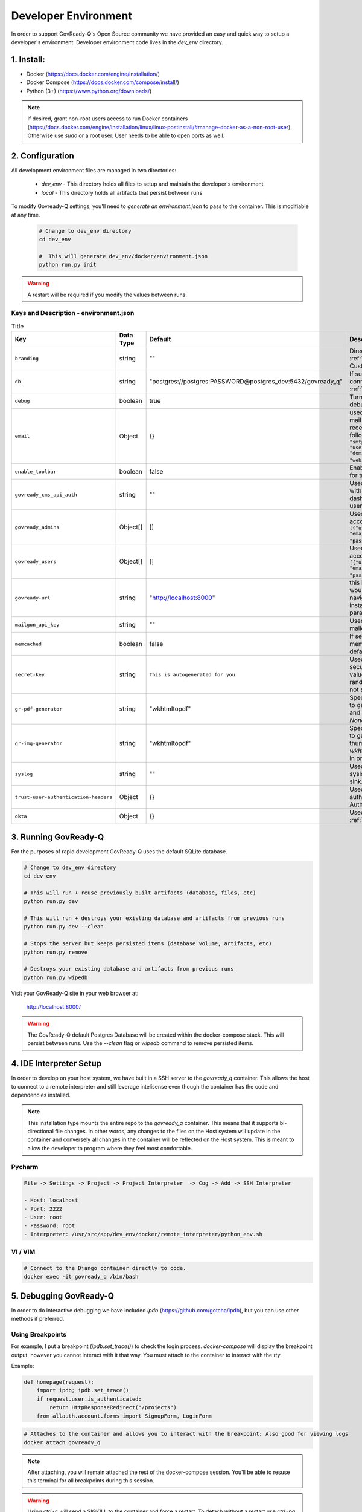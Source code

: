 .. Copyright (C) 2020 GovReady PBC

.. _Developer Environment:

Developer Environment
======================

.. meta::
  :description: This document will guide you through the GovReady-Q developer environment installation process.

In order to support GovReady-Q's Open Source community we have provided an easy and quick way to setup a developer's environment.
Developer environment code lives in the `dev_env` directory.

1. Install:
-----------
- Docker (https://docs.docker.com/engine/installation/)
- Docker Compose (https://docs.docker.com/compose/install/)
- Python (3+) (https://www.python.org/downloads/)

.. note::
   If desired, grant non-root users access to run Docker containers (https://docs.docker.com/engine/installation/linux/linux-postinstall/#manage-docker-as-a-non-root-user).  Otherwise use `sudo` or a root user.  User needs to be able to open ports as well.

.. _Developer Environment Configuration:

2. Configuration
----------------

All development environment files are managed in two directories:

    - `dev_env` - This directory holds all files to setup and maintain the developer's environment
    - `local` - This directory holds all artifacts that persist between runs


To modify Govready-Q settings, you'll need to `generate an environment.json` to pass to the container.  This is modifiable at any time.

    .. code-block:: bash

        # Change to dev_env directory
        cd dev_env

        #  This will generate dev_env/docker/environment.json
        python run.py init


.. warning::
   A restart will be required if you modify the values between runs.


.. _Keys and Description:

Keys and Description - environment.json
~~~~~~~~~~~~~~~~~~~~~~~~~~~~~~~~~~~~~~~

.. list-table:: Title
   :header-rows: 1

   * - Key
     - Data Type
     - Default
     - Description
   * - ``branding``
     - string
     - ""
     - Directory name used for :ref:`custom branding<Applying Custom Organization Branding>`.
   * - ``db``
     - string
     - "postgres://postgres:PASSWORD@postgres_dev:5432/govready_q"
     - If supplied, this is the DB connection used. See :ref:`Database Support`.
   * - ``debug``
     - boolean
     - true
     - Turns on certain debug/development settings.
   * - ``email``
     - Object
     - {}
     - used to configure access to a mail server for sending and receiving email. Object has the following format: ``{"host": "smtp.server.com", "port": "587", "user": "...", "pw": "....",   "domain": "webserver.example.com"}``.
   * - ``enable_toolbar``
     - boolean
     - false
     - Enables Django Debug Toolbar in for troubleshooting
   * - ``govready_cms_api_auth``
     - string
     - ""
     - Used to store API key to interact with GovReady’s CMS agent and dashboard. Not relevant to most users.
   * - ``govready_admins``
     - Object[]
     - []
     - Used to create "Administrator" accounts during install Ex: ``[{"username": "username", "email":"first.last@example.com", "password": "REPLACEME"}]``.
   * - ``govready_users``
     - Object[]
     - []
     - Used to create regular user accounts during install Ex: ``[{"username": "username", "email":"first.last@example.com", "password": "REPLACEME"}]``.
   * - ``govready-url``
     - string
     - "http://localhost:8000"
     - this is the fully qualified URL that would appear in public URLS to navigate to the GovReady instance. This is the preferred parameter
   * - ``mailgun_api_key``
     - string
     - ""
     - Used to hold API key for using mailgun to send/receive emails.
   * - ``memcached``
     - boolean
     - false
     - If setting is true, enable a memcached cache using the default host/port
   * - ``secret-key``
     - string
     - ``This is autogenerated for you``
     - Used to make instance more secure by contributing a salt value to generating various random strings and hashes. Do not share.
   * - ``gr-pdf-generator``
     - string
     - "wkhtmltopdf"
     - Specifies the library/process used to generate PDFs, options are `off` and `wkhtmltopdf` and default is `None` in production.
   * - ``gr-img-generator``
     - string
     - "wkhtmltopdf"
     - Specifies the library/process used to generate images and thumbnails, options are `off` and `wkhtmltopdf` and default is `None` in production.
   * - ``syslog``
     - string
     - ""
     - Used to set the host and port of a syslog-compatible log message sink. (Default: None.)
   * - ``trust-user-authentication-headers``
     - Object
     - {}
     - Used to activate reverse proxy authentication. See :ref:`Proxy Authentication Server`.
   * - ``okta``
     - Object
     - {}
     - Used to enable Okta SSO. See :ref:`Okta OpenID Connect`.



3. Running GovReady-Q
---------------------

For the purposes of rapid development GovReady-Q uses the default SQLite database.


.. code-block:: bash

    # Change to dev_env directory
    cd dev_env

    # This will run + reuse previously built artifacts (database, files, etc)
    python run.py dev

    # This will run + destroys your existing database and artifacts from previous runs
    python run.py dev --clean

    # Stops the server but keeps persisted items (database volume, artifacts, etc)
    python run.py remove

    # Destroys your existing database and artifacts from previous runs
    python run.py wipedb


Visit your GovReady-Q site in your web browser at:

    http://localhost:8000/

.. warning::
    The GovReady-Q default Postgres Database will be created within the docker-compose stack.  This will persist between runs.
    Use the `--clean` flag or `wipedb` command to remove persisted items.


4. IDE Interpreter Setup
------------------------
In order to develop on your host system, we have built in a SSH server to the `govready_q` container.  This allows
the host to connect to a remote interpreter and still leverage intelisense even though the container has the code and dependencies installed.

.. note::
    This installation type mounts the entire repo to the `govready_q` container.  This means that it supports bi-directional
    file changes.  In other words, any changes to the files on the Host system will update in the container and conversely
    all changes in the container will be reflected on the Host system.  This is meant to allow the developer to program
    where they feel most comfortable.


Pycharm
~~~~~~~

.. code-block:: bash

    File -> Settings -> Project -> Project Interpreter  -> Cog -> Add -> SSH Interpreter

    - Host: localhost
    - Port: 2222
    - User: root
    - Password: root
    - Interpreter: /usr/src/app/dev_env/docker/remote_interpreter/python_env.sh


VI / VIM
~~~~~~~~

.. code-block:: bash

    # Connect to the Django container directly to code.
    docker exec -it govready_q /bin/bash

.. _debug-govready-dev:

5. Debugging GovReady-Q
-----------------------

In order to do interactive debugging we have included `ipdb` (https://github.com/gotcha/ipdb), but you can use other methods if preferred.


Using Breakpoints
~~~~~~~~~~~~~~~~~

For example, I put a breakpoint (`ipdb.set_trace()`) to check the login process.  `docker-compose` will
display the breakpoint output, however you cannot interact with it that way.  You must attach to the container to
interact with the `tty`.

Example:

.. code-block:: python

    def homepage(request):
        import ipdb; ipdb.set_trace()
        if request.user.is_authenticated:
            return HttpResponseRedirect("/projects")
        from allauth.account.forms import SignupForm, LoginForm

.. code-block:: bash

    # Attaches to the container and allows you to interact with the breakpoint; Also good for viewing logs
    docker attach govready_q

.. note::
    After attaching, you will remain attached the rest of the docker-compose session.  You'll be able to resuse this
    terminal for all breakpoints during this session.

.. warning::
    Using `ctrl+c` will send a SIGKILL to the container and force a restart.  To detach without a restart use `ctrl+pq`

.. _run-command-govready-dev:

Running commands against Container
~~~~~~~~~~~~~~~~~~~~~~~~~~~~~~~~~~

You never know what you'll have to do during development.  Since the `govready_q` container uses Docker, you can send
any commands you wish via the `exec` functionality.  It can be Django commands, Ubuntu specific tasks, or simply connecting
to a Bash terminal within the container.

Examples:

.. code-block:: bash

    # Bash
    docker exec -it govready_q /bin/bash

    # Django Command
    docker exec -it govready_q python3 manage.py shell

    # top
    docker exec -it govready_q top


6. FAQ
------

What runs every time in `python run.py dev`?
    - migrations : We need to apply migrations between branches
    - pip installs: We cannot assume libraries will remain static between branches

Docker is eating too much RAM.  What can I do?
    Windows
    - https://medium.com/@lewwybogus/how-to-stop-wsl2-from-hogging-all-your-ram-with-docker-d7846b9c5b37

How are my changes propagated to and from the container?
    - In the "dev_env/docker/docker-compose.yaml" we have a volume set to "../..:/usr/src/app" under govready-q.  This sets up a bi-driectional mount.
    - Any changes to the host will affect the container and any changes to the container will affect the host.

When do I rebuild the container?
    - This happens automatically.  If a change is detected in the Dockerfile, the next time you restart it will rebuild the container.

How do I see logs or interact with a debugger?
    - See :ref:`debug-govready-dev`.

How do I run management commands or interact with the container?
    - See :ref:`run-command-govready-dev`.

I just switched branches and my database is out of sync.  What do I do?
    - Exit the existing run by hitting "ctrl-c"; then:

    .. code-block:: bash

        # This will clean up all artifacts and will wipe the existing database for a fresh run
        python run.py dev --clean
